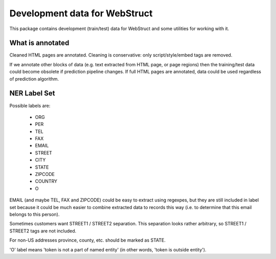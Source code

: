 Development data for WebStruct
==============================

This package contains development (train/test) data for WebStruct
and some utilities for working with it.

What is annotated
-----------------

Cleaned HTML pages are annotated. Cleaning is conservative: only
script/style/embed tags are removed.

If we annotate other blocks of data (e.g. text extracted from HTML
page, or page regions) then the training/test data could become
obsolete if prediction pipeline changes. If full HTML pages are
annotated, data could be used regardless of prediction algorithm.

NER Label Set
-------------

Possible labels are:

    * ORG
    * PER
    * TEL
    * FAX
    * EMAIL
    * STREET
    * CITY
    * STATE
    * ZIPCODE
    * COUNTRY
    * O

EMAIL (and maybe TEL, FAX and ZIPCODE) could be easy to extract using
regexpes, but they are still included in label set because
it could be much easier to combine extracted data to records this way
(i.e. to determine that this email belongs to this person).

Sometimes customers want STREET1 / STREET2 separation.
This separation looks rather arbitrary, so STREET1 / STREET2 tags
are not included.

For non-US addresses province, county, etc. should be marked as STATE.

'O' label means 'token is not a part of named entity' (in other words,
'token is outside entity').
